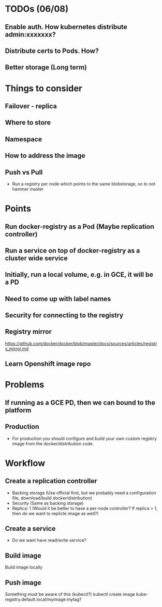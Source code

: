 #+STARTUP: content

* TODOs (06/08)
** Enable auth. How kubernetes distribute admin:xxxxxxx?
** Distribute certs to Pods. How?
** Better storage (Long term)

* Things to consider
** Failover - replica
** Where to store
** Namespace
** How to address the image
** Push vs Pull
   - Run a registry per node which points to the same blobstorage, so to not hammer master
* Points
** Run docker-registry as a Pod (Maybe replication controller)
** Run a service on top of docker-registry as a cluster wide service
** Initially, run a local volume, e.g. in GCE, it will be a PD
** Need to come up with label names
** Security for connecting to the registry
** Registry mirror
   https://github.com/docker/docker/blob/master/docs/sources/articles/registry_mirror.md
** Learn Openshift image repo
* Problems
** If running as a GCE PD, then we can bound to the platform
** Production
   - For production you should configure and build your own custom registry image from the docker/distribution code.



* Workflow
** Create a replication controller
   - Backing storage (Use official first, but we probably need a configuration file, download/build docker/distribution)
   - Security (Same as backing storage)
   - Replica: 1 (Would it be better to have a per-node controller?  If replica > 1, then do we want to replicte image as well?)
** Create a service
   - Do we want have read/write service?
** Build image
   Build image locally
** Push image
   Something must be aware of this (kubectl?)
   kubectl create image kube-registry.default.local/myimage:mytag?
